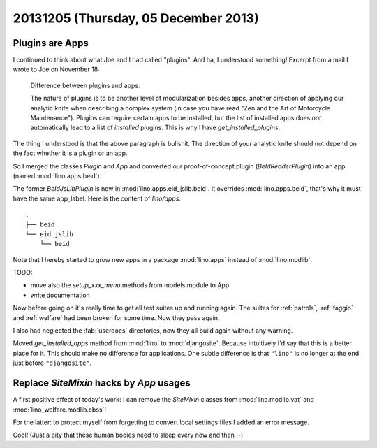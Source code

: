 =====================================
20131205 (Thursday, 05 December 2013)
=====================================

Plugins are Apps
----------------

I continued to think about what Joe and I had called "plugins".
And ha, I understood something! 
Excerpt from a mail I wrote to Joe on November 18:

    Difference between plugins and apps:

    The nature of plugins is to be another level of modularization besides
    apps, another direction of applying our analytic knife when describing a
    complex system (in case you have read "Zen and the Art of Motorcycle
    Maintenance"). Plugins can require certain apps to be installed, but the
    list of installed apps does *not* automatically lead to a list of
    *installed* plugins. This is why I have `get_installed_plugins`.
    
The thing I understood is that the above paragraph is bullshit.
The direction of your analytic knife should not depend on the fact 
whether it is a plugin or an app.
    
So I merged the classes `Plugin` and `App` and
converted our proof-of-concept plugin (`BeIdReaderPlugin`) 
into an app (named :mod:`lino.apps.beid`).

The former `BeIdJsLibPlugin` is now in :mod:`lino.apps.eid_jslib.beid`.
It overrides :mod:`lino.apps.beid`, that's why it must have the 
same app_label. Here is the content of `lino/apps`::
    
  .
  ├── beid
  └── eid_jslib
      └── beid

Note that I hereby started to grow new apps in a 
package :mod:`lino.apps` instead of :mod:`lino.modlib`.

TODO:

- move also the `setup_xxx_menu` methods from models module to App
- write documentation


Now before going on it's really time to get all test suites up and
running again.  The suites for :ref:`patrols`, :ref:`faggio` and
:ref:`welfare` had been broken for some time. Now they pass again.

I also had neglected the :fab:`userdocs` directories, now they all
build again without any warning.

Moved `get_installed_apps` method from :mod:`lino` 
to :mod:`djangosite`.
Because intuitively I'd say that this is a better place for it.
This should make no difference for applications.
One subtle difference is that ``"lino"`` is no longer at the 
end just before ``"djangosite"``.

Replace `SiteMixin` hacks by `App` usages
-----------------------------------------

A first positive effect of today's work:
I can remove the `SiteMixin` classes  from 
:mod:`lino.modlib.vat`
and
:mod:`lino_welfare.modlib.cbss`!

For the latter: to protect myself from forgetting 
to convert local settings files I added an error message.

Cool! (Just a pity that these human bodies need to sleep every
now and then ;-)
